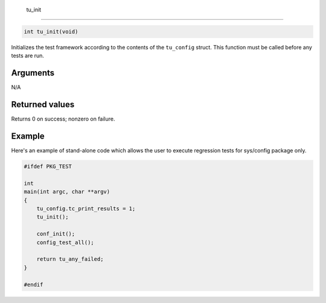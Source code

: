  tu\_init
---------

.. code-block:: console

    int tu_init(void)

Initializes the test framework according to the contents of the
``tu_config`` struct. This function must be called before any tests are
run.

Arguments
^^^^^^^^^

N/A

Returned values
^^^^^^^^^^^^^^^

Returns 0 on success; nonzero on failure.

Example
^^^^^^^

Here's an example of stand-alone code which allows the user to execute
regression tests for sys/config package only.

.. code-block:: console

    #ifdef PKG_TEST

    int
    main(int argc, char **argv)
    {
        tu_config.tc_print_results = 1;
        tu_init();

        conf_init();
        config_test_all();

        return tu_any_failed;
    }

    #endif

